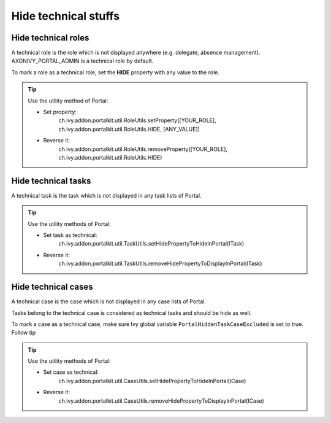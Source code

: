 .. _customization-hideTechnicalStuffs:

Hide technical stuffs
=====================

Hide technical roles
--------------------

A technical role is the role which is not displayed anywhere (e.g.
delegate, absence management). AXONIVY_PORTAL_ADMIN is a technical role
by default.

To mark a role as a technical role, set the **HIDE** property with any
value to the role.

.. tip:: Use the utility method of Portal:
      
      - Set property:
         ch.ivy.addon.portalkit.util.RoleUtils.setProperty([YOUR_ROLE], ch.ivy.addon.portalkit.util.RoleUtils.HIDE, [ANY_VALUE])
      - Reverse it:
         ch.ivy.addon.portalkit.util.RoleUtils.removeProperty([YOUR_ROLE], ch.ivy.addon.portalkit.util.RoleUtils.HIDE)


Hide technical tasks
--------------------

A technical task is the task which is not displayed in any task lists of
Portal.

.. tip:: Use the utility methods of Portal:
      
      - Set task as technical:
         ch.ivy.addon.portalkit.util.TaskUtils.setHidePropertyToHideInPortal(ITask)
      - Reverse it:
         ch.ivy.addon.portalkit.util.TaskUtils.removeHidePropertyToDisplayInPortal(ITask)

Hide technical cases
--------------------

A technical case is the case which is not displayed in any case lists of
Portal.

Tasks belong to the technical case is considered as technical tasks and
should be hide as well.

To mark a case as a technical case, make sure Ivy global variable
``PortalHiddenTaskCaseExcluded`` is set to true. Follow tip

.. tip:: Use the utility methods of Portal:

      - Set case as technical:
         ch.ivy.addon.portalkit.util.CaseUtils.setHidePropertyToHideInPortal(ICase)
      - Reverse it:
         ch.ivy.addon.portalkit.util.CaseUtils.removeHidePropertyToDisplayInPortal(ICase)

